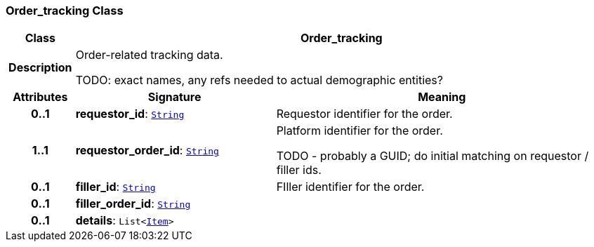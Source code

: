 === Order_tracking Class

[cols="^1,3,5"]
|===
h|*Class*
2+^h|*Order_tracking*

h|*Description*
2+a|Order-related tracking data.

TODO: exact names, any refs needed to actual demographic entities?

h|*Attributes*
^h|*Signature*
^h|*Meaning*

h|*0..1*
|*requestor_id*: `link:/releases/BASE/{base_release}/foundation_types.html#_string_class[String^]`
a|Requestor identifier for the order.

h|*1..1*
|*requestor_order_id*: `link:/releases/BASE/{base_release}/foundation_types.html#_string_class[String^]`
a|Platform identifier for the order.

TODO - probably a GUID; do initial matching on requestor / filler ids.

h|*0..1*
|*filler_id*: `link:/releases/BASE/{base_release}/foundation_types.html#_string_class[String^]`
a|FIller identifier for the order.

h|*0..1*
|*filler_order_id*: `link:/releases/BASE/{base_release}/foundation_types.html#_string_class[String^]`
a|

h|*0..1*
|*details*: `List<link:/releases/GCM/{gcm_release}/data_structures.html#_item_class[Item^]>`
a|
|===
